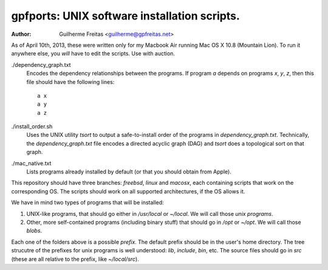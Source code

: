 =============================================
gpfports: UNIX software installation scripts.
=============================================
:Author: Guilherme Freitas <guilherme@gpfreitas.net>

As of April 10th, 2013, these were written only for my Macbook Air running Mac
OS X 10.8 (Mountain Lion).  To run it anywhere else, you *will* have to edit
the scripts. Use with auction.


./dependency_graph.txt
    Encodes the dependency relationships between the programs. If program `a`
    depends on programs `x`, `y`, `z`, then this file should have the following
    lines::

        a x
        a y
        a z

./install_order.sh
    Uses the UNIX utility `tsort` to output a safe-to-install order of the
    programs in `dependency_graph.txt`. Technically, the `dependency_graph.txt`
    file encodes a directed acyclic graph (DAG) and `tsort` does a topological
    sort on that graph.

./mac_native.txt
    Lists programs already installed by default (or that you should obtain from
    Apple).

This repository should have three branches: `freebsd`, `linux` and `macosx`,
each containing scripts that work on the corresponding OS. The scripts should
work on all supported architectures, if the OS allows it.

We have in mind two types of programs that will be installed:

1. UNIX-like programs, that should go either in `/usr/local` or `~/local`. We
   will call those *unix programs*.
2. Other, more self-contained programs (including binary stuff) that should go
   in `/opt` or `~/opt`. We will call those *blobs*.

Each one of the folders above is a possible *prefix*. The default prefix should
be in the user's home directory. The tree strucutre of the prefixes for unix
programs is well understood: `lib`, `include`, `bin`, etc.  The source files
should go in `src` (these are all relative to the prefix, like `~/local/src`).

